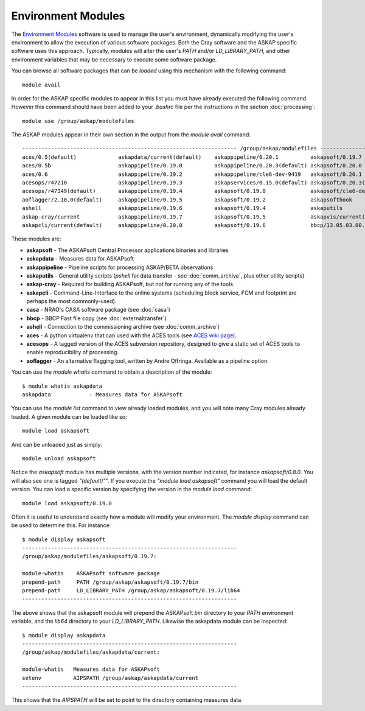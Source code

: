 Environment Modules
===================

The `Environment Modules`_ software is used to manage the user's environment, dynamically
modifying the user's environment to allow the execution of various software packages.
Both the Cray software and the ASKAP specific software uses this approach. Typically,
modules will alter the user's *PATH* and/or *LD_LIBRARY_PATH*, and other environment variables
that may be necessary to execute some software package.

.. _Environment Modules: http://modules.sourceforge.net/

You can browse all software packages that can be *loaded* using this mechanism with the
following command::

    module avail

In order for the ASKAP specific modules to appear in this list you must have already
executed the following command. However this command should have been added to your
*.bashrc* file per the instructions in the section :doc:`processing`::

    module use /group/askap/modulefiles

The ASKAP modules appear in their own section in the output from the *module avail*
command::

    ------------------------------------------------------------------- /group/askap/modulefiles --------------------------------------------------------------------
    aces/0.5(default)             askapdata/current(default)    askappipeline/0.20.1          askapsoft/0.19.7              casa/4.7.0-el6
    aces/0.5b                     askappipeline/0.19.0          askappipeline/0.20.3(default) askapsoft/0.20.0              casa/5.0.0-218.el6
    aces/0.6                      askappipeline/0.19.2          askappipeline/cle6-dev-9419   askapsoft/0.20.1              casa/5.1.1-5.el6
    acesops/r47210                askappipeline/0.19.3          askapservices/0.15.0(default) askapsoft/0.20.3(default)     casa/5.1.1-5.el7(default)
    acesops/r47349(default)       askappipeline/0.19.4          askapsoft/0.19.0              askapsoft/cle6-dev-9419       karma/1.7.25(default)
    aoflagger/2.10.0(default)     askappipeline/0.19.5          askapsoft/0.19.2              askapsofthook                 tmux/1.8(default)
    ashell                        askappipeline/0.19.6          askapsoft/0.19.4              askaputils
    askap-cray/current            askappipeline/0.19.7          askapsoft/0.19.5              askapvis/current(default)
    askapcli/current(default)     askappipeline/0.20.0          askapsoft/0.19.6              bbcp/13.05.03.00.0(default)    

These modules are:

* **askapsoft** - The ASKAPsoft Central Processor applications binaries and libraries
* **askapdata** - Measures data for ASKAPsoft
* **askappipeline** - Pipeline scripts for processing ASKAP/BETA observations
* **askaputils** - General utility scripts (*pshell* for data transfer - see :doc:`comm_archive`, plus other utility scripts)
* **askap-cray** - Required for building ASKAPsoft, but not for running any of the tools.
* **askapcli** - Command-Line-Interface to the online systems (scheduling block service, FCM and footprint are perhaps the most commonly-used). 
* **casa** - NRAO's CASA software package (see :doc:`casa`)
* **bbcp** - BBCP Fast file copy (see :doc:`externaltransfer`)
* **ashell** - Connection to the commissioning archive (see :doc:`comm_archive`)
* **aces** - A python virtualenv that can used with the ACES tools (see `ACES wiki page`_).
* **acesops** - A tagged version of the ACES subversion repository, designed to give a static set of ACES tools to enable reproducibility of processing.
* **aoflagger** - An alternative flagging tool, written by Andre Offringa. Available as a pipeline option.
  
  .. _ACES wiki page: https://confluence.csiro.au/display/ACES/Getting+started+with+ACES+tools+on+Galaxy

You can use the *module whatis* command to obtain a description of the module::

    $ module whatis askapdata
    askapdata            : Measures data for ASKAPsoft

You can use the *module list* command to view already loaded modules, and you will note
many Cray modules already loaded. A given module can be loaded like so::

    module load askapsoft

And can be unloaded just as simply::

    module unload askapsoft

Notice the *askapsoft* module has multiple versions, with the version
number indicated, for instance *askapsoft/0.8.0*.  You will also see
one is tagged *"(default)"*". If you execute the *"module load
askapsoft"* command you will load the default version. You can load a
specific version by specifying the version in the *module load*
command::

    module load askapsoft/0.19.0

Often it is useful to understand exactly how a module will modify your environment. The
*module display* command can be used to determine this. For instance::

    $ module display askapsoft
    -------------------------------------------------------------------
    /group/askap/modulefiles/askapsoft/0.19.7:

    module-whatis    ASKAPsoft software package 
    prepend-path     PATH /group/askap/askapsoft/0.19.7/bin 
    prepend-path     LD_LIBRARY_PATH /group/askap/askapsoft/0.19.7/lib64 
    -------------------------------------------------------------------

The above shows that the askapsoft module will prepend the ASKAPsoft *bin* directory to
your *PATH* environment variable, and the *lib64* directory to your *LD_LIBRARY_PATH*.
Likewise the askapdata module can be inspected::

    $ module display askapdata
    -------------------------------------------------------------------
    /group/askap/modulefiles/askapdata/current:

    module-whatis   Measures data for ASKAPsoft 
    setenv          AIPSPATH /group/askap/askapdata/current
    -------------------------------------------------------------------

This shows that the *AIPSPATH* will be set to point to the directory containing measures
data.
